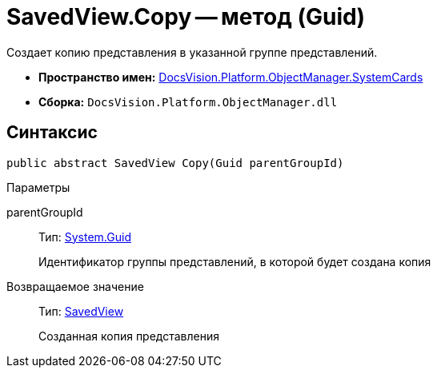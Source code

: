 = SavedView.Copy -- метод (Guid)

Создает копию представления в указанной группе представлений.

* *Пространство имен:* xref:api/DocsVision/Platform/ObjectManager/SystemCards/SystemCards_NS.adoc[DocsVision.Platform.ObjectManager.SystemCards]
* *Сборка:* `DocsVision.Platform.ObjectManager.dll`

== Синтаксис

[source,csharp]
----
public abstract SavedView Copy(Guid parentGroupId)
----

Параметры

parentGroupId::
Тип: http://msdn.microsoft.com/ru-ru/library/system.guid.aspx[System.Guid]
+
Идентификатор группы представлений, в которой будет создана копия

Возвращаемое значение::
Тип: xref:api/DocsVision/Platform/ObjectManager/SystemCards/SavedView_CL.adoc[SavedView]
+
Созданная копия представления

